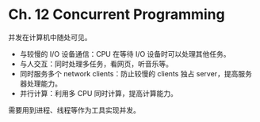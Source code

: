 * Ch. 12 Concurrent Programming

并发在计算机中随处可见。

- 与较慢的 I/O 设备通信：CPU 在等待 I/O 设备时可以处理其他任务。
- 与人交互：同时处理多任务，看网页，听音乐等。
- 同时服务多个 network clients：防止较慢的 clients 独占 server，提高服务器处理能力。
- 并行计算：利用多 CPU 同时计算，提高计算能力。

需要用到进程、线程等作为工具实现并发。
